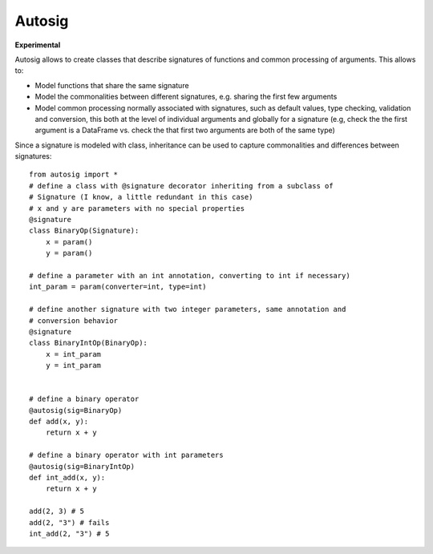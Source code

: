 =======
Autosig
=======


.. image:: https://img.shields.io/pypi/v/autosig.svg
        :target: https://pypi.python.org/pypi/autosig

.. image:: https://img.shields.io/travis/piccolbo/autosig.svg
        :target: https://travis-ci.org/piccolbo/autosig

.. image:: https://codecov.io/gh/piccolbo/autosig/branch/master/graph/badge.svg
        :target: https://codecov.io/gh/codecov/example-python

.. image:: https://readthedocs.org/projects/autosig/badge/?version=latest
        :target: https://autosig.readthedocs.io/en/latest/?badge=latest
        :alt: Documentation Status


.. image:: https://pyup.io/repos/github/piccolbo/autosig/shield.svg
     :target: https://pyup.io/repos/github/piccolbo/autosig/
     :alt: Updates

**Experimental**

Autosig allows to create classes that describe signatures of functions and common processing of arguments. This allows to:

* Model functions that share the same signature
* Model the commonalities between different signatures, e.g. sharing the first few arguments
* Model common processing normally associated with signatures, such as default values, type checking, validation and conversion, this both at the level of individual arguments and globally for a signature (e.g, check the the first argument is a DataFrame vs. check the that first two arguments are both of the same type)

Since a signature is modeled with class, inheritance can be used to capture commonalities and differences between signatures::

 from autosig import *
 # define a class with @signature decorator inheriting from a subclass of
 # Signature (I know, a little redundant in this case)
 # x and y are parameters with no special properties
 @signature
 class BinaryOp(Signature):
     x = param()
     y = param()

 # define a parameter with an int annotation, converting to int if necessary)
 int_param = param(converter=int, type=int)

 # define another signature with two integer parameters, same annotation and
 # conversion behavior
 @signature
 class BinaryIntOp(BinaryOp):
     x = int_param
     y = int_param


 # define a binary operator
 @autosig(sig=BinaryOp)
 def add(x, y):
     return x + y

 # define a binary operator with int parameters
 @autosig(sig=BinaryIntOp)
 def int_add(x, y):
     return x + y

 add(2, 3) # 5
 add(2, "3") # fails
 int_add(2, "3") # 5
